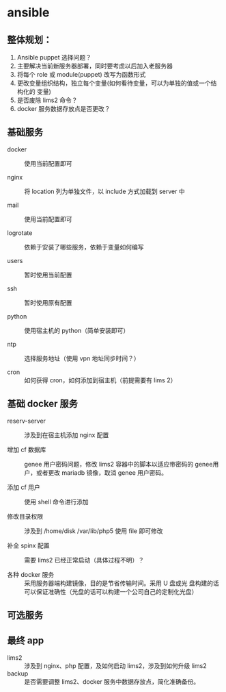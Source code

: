 * ansible
**  整体规划：

    1. Ansible puppet 选择问题？
    2. 主要解决当前新服务器部署，同时要考虑以后加入老服务器
    3. 将每个 role 或 module(puppet) 改写为函数形式
    4. 更改变量组织结构，独立每个变量(如何看待变量，可以为单独的值或一个结构化的
       变量)
    5. 是否废除 lims2 命令？
    6. docker 服务数据存放点是否更改？

** 基础服务

   - docker :: 使用当前配置即可

   - nginx :: 将 location 列为单独文件，以 include 方式加载到 server 中

   - mail :: 使用当前配置即可

   - logrotate :: 依赖于安装了哪些服务，依赖于变量如何编写

   - users :: 暂时使用当前配置

   - ssh :: 暂时使用原有配置

   - python :: 使用宿主机的 python（简单安装即可）

   - ntp :: 选择服务地址（使用 vpn 地址同步时间？）

   - cron :: 如何获得 cron，如何添加到宿主机（前提需要有 lims 2）

** 基础 docker 服务

   - reserv-server :: 涉及到在宿主机添加 nginx 配置
   
   - 增加 cf 数据库 :: genee 用户密码问题，修改 lims2 容器中的脚本以适应带密码的
		       genee用户，或者更改 mariadb 镜像，取消 genee 用户密码。

   - 添加 cf 用户 :: 使用 shell 命令进行添加

   - 修改目录权限 :: 涉及到 /home/disk /var/lib/php5 使用 file 即可修改

   - 补全 spinx 配置 :: 需要 lims2 已经正常启动（具体过程不明）？

   - 各种 docker 服务 :: 采用服务器端构建镜像，目的是节省传输时间。采用 U 盘或光
        盘构建的话可以保证准确性（光盘的话可以构建一个公司自己的定制化光盘）

** 可选服务
** 最终 app
   
   - lims2 :: 涉及到 nginx、php 配置，及如何启动 lims2，涉及到如何升级 lims2
   - backup :: 是否需要调整 lims2、docker 服务中数据存放点，简化准确备份。
